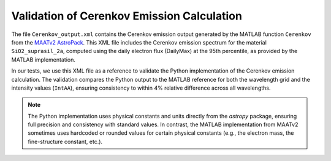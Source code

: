 Validation of Cerenkov Emission Calculation
==========================================

The file ``Cerenkov_output.xml`` contains the Cerenkov emission output generated by the MATLAB function ``Cerenkov``
from the `MAATv2 AstroPack <https://www.mathworks.com/matlabcentral/fileexchange/128984-astropack-maatv2>`_.
This XML file includes the Cerenkov emission spectrum for the material ``SiO2_suprasil_2a``,
computed using the daily electron flux (DailyMax) at the 95th percentile, as provided by the MATLAB implementation.

In our tests, we use this XML file as a reference to validate the Python implementation of the Cerenkov emission calculation.
The validation compares the Python output to the MATLAB reference for both the wavelength grid and the intensity values (``IntAA``),
ensuring consistency to within 4% relative difference across all wavelengths.


.. note::

   The Python implementation uses physical constants and units directly from the `astropy` package,
   ensuring full precision and consistency with standard values. In contrast, the MATLAB implementation
   from MAATv2 sometimes uses hardcoded or rounded values for certain physical constants (e.g.,
   the electron mass, the fine-structure constant, etc.).
